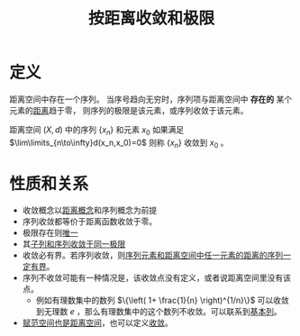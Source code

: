 #+title: 按距离收敛和极限
#+roam_tags: 泛函分析
#+roam_alias:

* 定义
距离空间中存在一个序列。
当序号趋向无穷时，序列项与距离空间中 *存在的* 某个元素的[[file:20200930133725-距离空间.org][距离]]趋于零，
则序列的极限是该元素，或序列收敛于该元素。

距离空间 \((X,d)\) 中的序列 \(\{x_n\}\) 和元素 \(x_0\) 如果满足 \(\lim\limits_{n\to\infty}d(x_n,x_0)=0\) 则称 \(\{x_n\}\) 收敛到 \(x_0\) 。
* 性质和关系
- 收敛概念以[[file:20200930133725-距离空间.org][距离概念]]和序列概念为前提
- 序列收敛都等价于距离函数收敛于零。
- 极限存在则[[file:20201125152908-收敛序列的极限唯一性证明.org][唯一]]
- 其[[file:20201204153839-证明_距离空间中序列收敛则子列收敛于同一点.org][子列和序列收敛于同一极限]]
- 收敛必有界。若序列收敛，则[[file:20201009141607-证明_距离空间中的收敛序列到空间中任意元素的距离数列有界.org][序列元素和距离空间中任一元素的距离的序列一定有界]]。
- 序列不收敛可能有一种情况是，该收敛点没有定义，或者说距离空间里没有该点。
  + 例如有理数集中的数列 \(\{\left( 1+ \frac{1}{n} \right)^{1/n}\}\) 可以收敛到无理数 \(e\) ，那么有理数集中的这个数列不收敛。可以联系到[[file:20201007144711-基本列.org][基本列]]。
- [[file:20201018191324-对比_赋范空间和距离空间.org][赋范空间也是距离空间]]，也可以定义[[file:20201205122907-按范数收敛.org][收敛]]。
